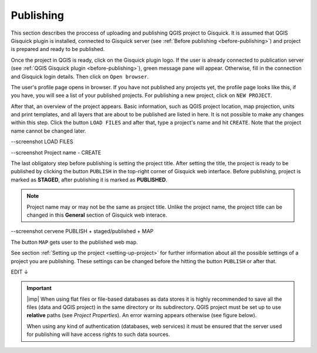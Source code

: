 .. _publishing:

=======================
Publishing
=======================

.. _preparing-project:

This section describes the proccess of uploading and publishing QGIS project to Gisquick. It is assumed that
QGIS Gisquick plugin is installed, connected to Gisquick server (see :ref:`Before publishing <before-publishing>`) and 
project is prepared and ready to be published.

Once the project in QGIS is ready, click on the Gisquick plugin logo.
If the user is already connected to publication server (see :ref:`QGIS Gisquick plugin <before-publishing>`),
green message pane will appear.
Otherwise, fill in the connection and Gisquick login details. Then click on ``Open browser``. 

.. thumbnail:: ../img/open-browser.png
   :width: 1000px
   
   Successfull connection to Gisquick server in QGIS.

The user's profile page opens in browser. If you have not published any projects yet, the profile page looks like this,
if you have, you will see a list of your published projects. For publishing a new project, click on ``NEW PROJECT``.

.. thumbnail:: ../img/gisquick-new-account-04.png
   :width: 500px

   User's profile page.

After that, an overview of the project appears. Basic information, such as QGIS project location, 
map projection, units and print templates, and all layers that are about to be published
are listed in here. It is not possible to make any changes within this step.
Click the button ``LOAD FILES`` and after that, type a project's name and hit ``CREATE``.
Note that the project name cannot be changed later.

--screenshot LOAD FILES

--screenshot Project name - CREATE

The last obligatory step before publishing is setting the project title. 
After setting the title, the project is ready to be published by clicking the button ``PUBLISH``
in the top-right corner of Gisquick web interface. Before publishing, project is marked as 
**STAGED**, after publishing it is marked as **PUBLISHED**.

.. note:: Project name may or may not be the same as project title. Unlike the project name,
   the project title can be changed in this **General** section of Gisquick web interace.

--screenshot cervene PUBLISH + staged/published + MAP

The button ``MAP`` gets user to the published web map.

See section :ref:`Setting up the project <setting-up-project>` for further information about all 
the possible settings of a project you are publishing. These settings can be changed before the
hitting the button ``PUBLISH`` or after that.


EDIT ↓

.. important:: |imp| When using flat files or file-based databases as
   data stores it is highly recommended to save all the files (data and QGIS
   project) in the same directory or its subdirectory. QGIS project must be
   set up to use **relative** paths (see *Project Properties*). An
   error warning appears otherwise (see figure below).
   
   When using any kind of authentication (databases, web services) it
   must be ensured that the server used for publishing will have access
   rights to such data sources.

